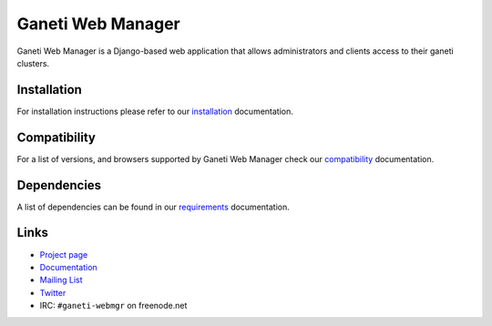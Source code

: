 ==================
Ganeti Web Manager
==================

Ganeti Web Manager is a Django-based web application that allows administrators
and clients access to their ganeti clusters.


Installation
------------

For installation instructions please refer to our installation_ documentation.


Compatibility
-------------

For a list of versions, and browsers supported by |gwm| check our compatibility_ documentation.


Dependencies
------------

A list of dependencies can be found in our requirements_ documentation.

Links
-----

* `Project page <http://code.osuosl.org/projects/ganeti-webmgr>`_
* `Documentation <http://ganeti-webmgr.readthedocs.org/en/latest/>`_
* `Mailing List <http://groups.google.com/group/ganeti-webmgr>`_
* `Twitter <http://twitter.com/ganetiwebmgr>`_
* IRC: ``#ganeti-webmgr`` on freenode.net

.. _installation: http://ganeti-webmgr.readthedocs.org/en/develop/getting_started/installing.html
.. _compatibility: http://ganeti-webmgr.readthedocs.org/en/develop/project_info/compatibility.html
.. _requirements: http://ganeti-webmgr.readthedocs.org/en/develop/getting_started/requirements.html

.. |gwm| replace:: Ganeti Web Manager

